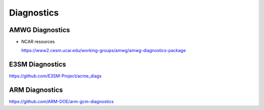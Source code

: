 .. _run:


Diagnostics 
===================


AMWG Diagnostics 
----------------

- NCAR resources

  https://www2.cesm.ucar.edu/working-groups/amwg/amwg-diagnostics-package

.. - How to run AMWG diagnostics package (internal) 
..
..  https://acme-climate.atlassian.net/wiki/spaces/ATM/pages/41353486/How+to+run+AMWG+diagnostics+package
..  
..  Examples: 
..  
..  http://portal.nersc.gov/project/acme/coupled/DECKv1/20180215.DECKv1b_H1.ne30_oEC.edison/amwg/1985-2014_vs_obs/index.html
..
.. - AMWG Multiple Diagnostics View (internal) 
..
..  https://acme-climate.atlassian.net/wiki/spaces/ATM/pages/29753895/AMWG+Multiple+Diagnostics+View


E3SM Diagnostics
----------------

https://github.com/E3SM-Project/acme_diags

.. Examples from DECK Simulations (internal): 
.. 
.. http://portal.nersc.gov/project/acme/coupled/DECKv1/20180215.DECKv1b_H1.ne30_oEC.edison/e3sm_diags/1985-2014/viewer/index.html


ARM Diagnostics 
----------------

https://github.com/ARM-DOE/arm-gcm-diagnostics
